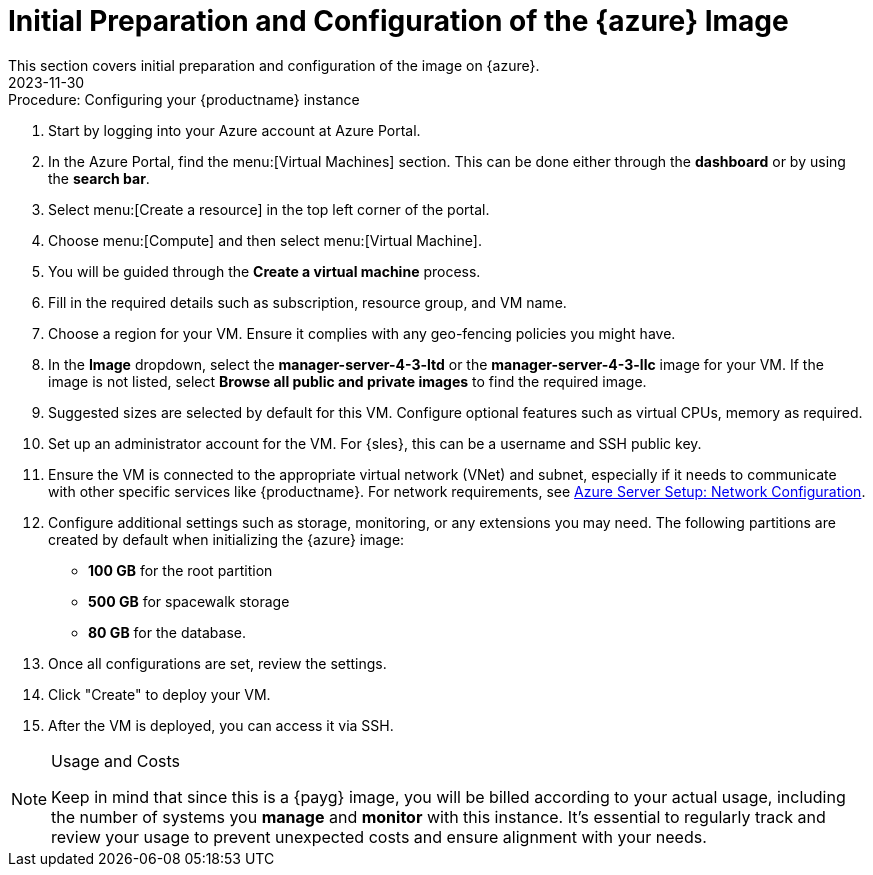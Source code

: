 = Initial Preparation and Configuration of the {azure} Image
:revdate: 2023-11-30
:page-revdate: {revdate}
This section covers initial preparation and configuration of the image on {azure}.

.Procedure: Configuring your {productname} instance

. Start by logging into your Azure account at Azure Portal.

. In the Azure Portal, find the menu:[Virtual Machines] section. This can be done either through the **dashboard** or by using the **search bar**.

. Select menu:[Create a resource] in the top left corner of the portal.

. Choose menu:[Compute] and then select menu:[Virtual Machine].

. You will be guided through the **Create a virtual machine** process.

. Fill in the required details such as subscription, resource group, and VM name.

. Choose a region for your VM. Ensure it complies with any geo-fencing policies you might have.

. In the **Image** dropdown, select the **manager-server-4-3-ltd** or the **manager-server-4-3-llc** image for your VM. If the image is not listed, select **Browse all public and private images** to find the required image.
 
 . Suggested sizes are selected by default for this VM. Configure optional features such as virtual CPUs, memory as required.

. Set up an administrator account for the VM. For {sles}, this can be a username and SSH public key.

. Ensure the VM is connected to the appropriate virtual network (VNet) and subnet, especially if it needs to communicate with other specific services like {productname}.
For network requirements, see xref:specialized-guides:public-cloud-guide/payg/azure/payg-azure-server-setup.adoc[Azure Server Setup: Network Configuration].

. Configure additional settings such as storage, monitoring, or any extensions you may need. The following partitions are created by default when initializing the {azure} image:

* **100 GB** for the root partition
 
* **500 GB** for spacewalk storage
 
* **80 GB** for the database.

. Once all configurations are set, review the settings.

. Click "Create" to deploy your VM.

. After the VM is deployed, you can access it via SSH.

[NOTE] 
.Usage and Costs
====
Keep in mind that since this is a {payg} image, you will be billed according to your actual usage, including the number of systems you **manage** and **monitor** with this instance. It's essential to regularly track and review your usage to prevent unexpected costs and ensure alignment with your needs.
====

